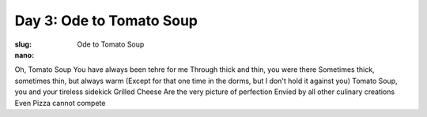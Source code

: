 Day 3: Ode to Tomato Soup
=========================
:slug: Ode to Tomato Soup
:nano:

Oh, Tomato Soup
You have always been tehre for me
Through thick and thin, you were there
Sometimes thick, sometimes thin, but always warm
(Except for that one time in the dorms, but I don't hold it against you)
Tomato Soup, you and your tireless sidekick Grilled Cheese
Are the very picture of perfection
Envied by all other culinary creations
Even Pizza cannot compete
